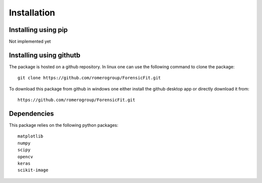 Installation
============

Installing using pip
--------------------

Not implemented yet

Installing using githutb
------------------------
The package is hosted on a github repository. In linux one can use 
the following command to clone the package::

    git clone https://github.com/romerogroup/ForensicFit.git
    
To download this package from github in windows one either install the github 
desktop app or directly download it from::

    https://github.com/romerogroup/ForensicFit.git



Dependencies
------------

This package relies on the following python packages::

	matplotlib 
	numpy 
	scipy 
	opencv 
	keras
	scikit-image
	

